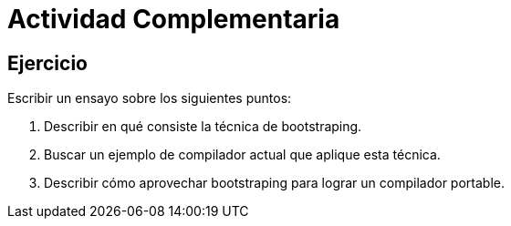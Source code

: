 = Actividad Complementaria

// Fecha limite de entrega 6-sept

== Ejercicio

Escribir un ensayo sobre los siguientes puntos:

1. Describir en qué consiste la técnica de bootstraping.
2. Buscar un ejemplo de compilador actual que aplique esta técnica.
3. Describir cómo aprovechar bootstraping para lograr un compilador portable.